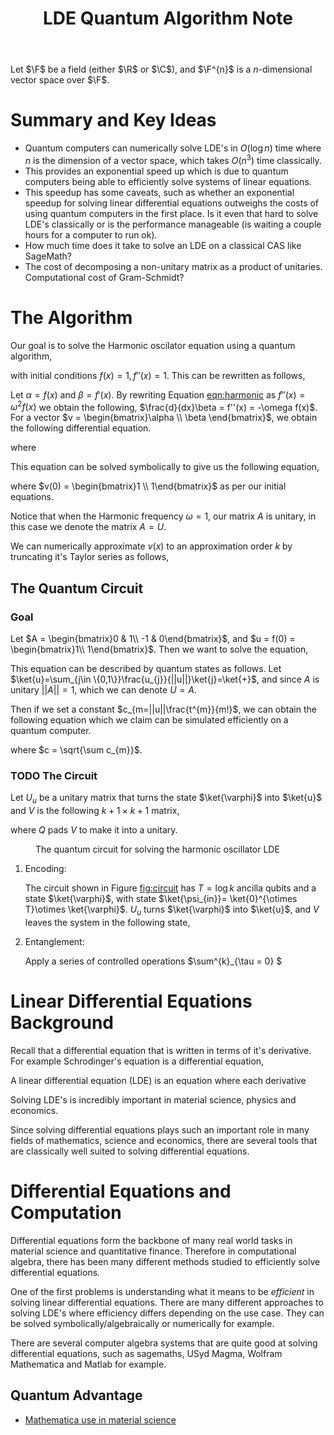#+title: LDE Quantum Algorithm Note

Let \(\F\) be a field (either \(\R\) or \(\C\)), and \(\F^{n}\) is a \(n\)-dimensional vector space over \(\F\).

* Summary and Key Ideas
  * Quantum computers can numerically solve LDE's in \(O(\log n)\) time where \(n\) is the dimension of a vector space, which takes \(O(n^{3})\) time classically.
  * This provides an exponential speed up which is due to quantum computers being able to efficiently solve systems of linear equations.
  * This speedup has some caveats, such as whether an exponential speedup for solving linear differential equations outweighs the costs of using quantum computers in the first place. Is it even that hard to solve LDE's classically or is the performance manageable (is waiting a couple hours for a computer to run ok).
  * How much time does it take to solve an LDE on a classical CAS like SageMath?
  * The cost of decomposing a non-unitary matrix as a product of unitaries. Computational cost of Gram-Schmidt?

* The Algorithm
Our goal is to solve the Harmonic oscilator equation using a quantum algorithm,

#+name: eqn:harmonic
\begin{equation}
f''(x) + \omega^{2}f(x) = 0
\end{equation}
with initial conditions \(f(x) = 1, f''(x) = 1\). This can be rewritten as follows,

Let \(\alpha = f(x)\) and \(\beta = f'(x)\). By rewriting Equation [[eqn:harmonic]] as \(f''(x) = \omega^{2}f(x)\) we obtain the following, \(\frac{d}{dx}\beta = f''(x) = -\omega f(x)\). For a vector \(v = \begin{bmatrix}\alpha \\ \beta \end{bmatrix}\), we obtain the following differential equation.

\begin{equation}
\frac{d}{dx} v = Av
\end{equation}

where

\begin{equation}
A = \begin{bmatrix}0 & 1\\ -\omega^{2} & 0\end{bmatrix}
\end{equation}

This equation can be solved symbolically to give us the following equation,

\begin{equation}
v(x) = e^{Ax}v(0)
\end{equation}
where \(v(0) = \begin{bmatrix}1 \\ 1\end{bmatrix}\) as per our initial equations.

Notice that when the Harmonic frequency \(\omega = 1\), our matrix \(A\) is unitary, in this case we denote the matrix \(A = U\).

We can numerically approximate \(v(x)\) to an approximation order \(k\) by truncating it's Taylor series as follows,

\begin{equation}
v(x) \approx \sum^{k}_{m=0} \frac{(Ut)^{m}}{m!}v(0)
\end{equation}

** The Quantum Circuit
*** Goal
Let \(A = \begin{bmatrix}0 & 1\\ -1 & 0\end{bmatrix}\), and \(u = f(0) = \begin{bmatrix}1\\ 1\end{bmatrix}\). Then we want to solve the equation,

\begin{equation}
f(t)\approx \sum^{k}_{m=0}\frac{(At)^{m}}{m!}f(0)
\end{equation}

This equation can be described by quantum states as follows. Let \(\ket{u}=\sum_{j\in \{0,1\}}\frac{u_{j}}{||u||}\ket{j}=\ket{+}\), and since \(A\) is unitary \(||A||=1\), which we can denote \(U=A\).

\begin{equation}
\ket{f(t)}\approx \sum^{k}_{m=0}\frac{||u||(Ut)^{m}}{m!}\ket{u}
\end{equation}

Then if we set a constant \(c_{m=||u||\frac{t^{m}}{m!}\), we can obtain the following equation which we claim can be simulated efficiently on a quantum computer.

\begin{equation}
\ket{f(t)}\approx \frac{1}{c^{4}}\sum^{k}_{m=0}c_{m}U^{m}\ket{u}
\end{equation}
where \(c = \sqrt{\sum c_{m}}\).

*** TODO The Circuit
Let \(U_{u}\) be a unitary matrix that turns the state \(\ket{\varphi}\) into \(\ket{u}\) and \(V\) is the following \(k+1\times k+1\) matrix,

\begin{equation}
V = \frac{1}{c^{2}}\begin{bmatrix}
\sqrt{c_{0}} & Q & Q & Q & Q \\
\sqrt{c_{1}} & Q & Q & Q & Q \\
\sqrt{c_{2}} & Q & Q & Q & Q\\
\vdots       & Q & Q & Q & Q\\
\sqrt{c_{k}} & Q & Q & Q & Q
\end{bmatrix}
\end{equation}
where \(Q\) pads \(V\) to make it into a unitary.

#+CAPTION: The quantum circuit for solving the harmonic oscillator LDE
#+NAME: fig:circuit
#+ATTR_LATEX: :width 7cm
[[../figures/circuit.png]]

**** Encoding:
The circuit shown in Figure [[fig:circuit]] has \(T=\log k\) ancilla qubits and a state \(\ket{\varphi}\), with state \(\ket{\psi_{in}}= \ket{0}^{\otimes T}\otimes \ket{\varphi}\). \(U_{u}\) turns \(\ket{\varphi}\) into \(\ket{u}\), and \(V\) leaves the system in the following state,

\begin{equation}
\ket{\psi_{1}} = \frac{1}{c^{2}}\sum^{k}_{m=0}\sqrt{c_{m}}\ket{m}\otimes\ket{u}
\end{equation}

**** Entanglement:

Apply a series of controlled operations \(\sum^{k}_{\tau = 0} \)
* Linear Differential Equations Background

Recall that a differential equation that is written in terms of it's derivative. For example Schrodinger's equation is a differential equation,

\begin{align}
i\hbar \frac{\partial}{\partial t} \ket{\Psi(t)} = \hat{H}\ket{\Psi(t)}
\end{align}

A linear differential equation (LDE) is an equation where each derivative

\begin{align}
c_{0}f(x) + c_{1}\frac{df(x)}{dx} + c_{2}\frac{df^{2}(x)}{dx^{2}}\cdots c_{k-1}\frac{df^{k-1}(x)}{dx^{k-1}} + c_{k} = 0
\end{align}

Solving LDE's is incredibly important in material science, physics and economics.

Since solving differential equations plays such an important role in many fields of mathematics, science and economics, there are several tools that are classically well suited to solving differential equations.

* Differential Equations and Computation

Differential equations form the backbone of many real world tasks in material science and quantitative finance. Therefore in computational algebra, there has been many different methods studied to efficiently solve differential equations. 

One of the first problems is understanding what it means to be /efficient/ in solving linear differential equations. There are many different approaches to solving LDE's where efficiency differs depending on the use case. They can be solved symbolically/algebraically or numerically for example.

There are several computer algebra systems that are quite good at solving differential equations, such as sagemaths, USyd Magma, Wolfram Mathematica and Matlab for example.

** Quantum Advantage

- [[https://www.wolfram.com/solutions/industry/materials-science/][Mathematica use in material science]] 
